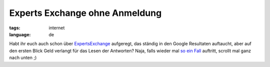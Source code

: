Experts Exchange ohne Anmeldung
===============================

:tags: internet
:language: de

Habt ihr euch auch schon über `ExpertsExchange
<http://www.experts-exchange.com/>`_ aufgeregt, das ständig in den Google
Resultaten auftaucht, aber auf den ersten Blick Geld verlangt für das Lesen der
Antworten? Naja, falls wieder mal `so ein Fall
<http://www.experts-exchange.com/Web_Development/Web_Languages-Standards/ASP/Q_22060402.html>`_
auftritt, scrollt mal ganz nach unten ;)
